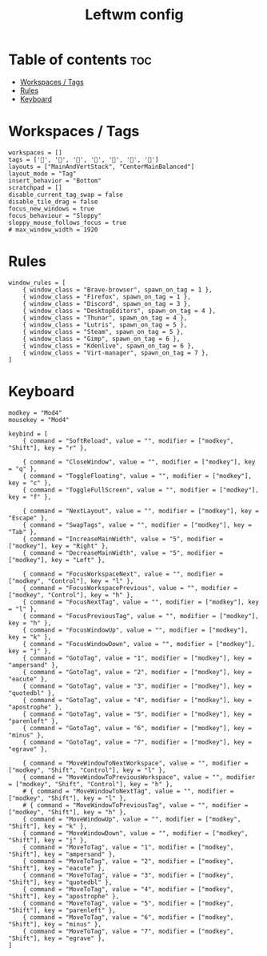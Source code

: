 #+TITLE: Leftwm config
#+PROPERTY: header-args :tangle config.toml
#+auto_tangle: t

* Table of contents :toc:
- [[#workspaces--tags][Workspaces / Tags]]
- [[#rules][Rules]]
- [[#keyboard][Keyboard]]

* Workspaces / Tags
#+begin_src conf-toml
workspaces = []
tags = ['', '', '', '', '', '', '']
layouts = ["MainAndVertStack", "CenterMainBalanced"]
layout_mode = "Tag"
insert_behavior = "Bottom"
scratchpad = []
disable_current_tag_swap = false
disable_tile_drag = false
focus_new_windows = true
focus_behaviour = "Sloppy"
sloppy_mouse_follows_focus = true
# max_window_width = 1920
#+end_src

* Rules
#+begin_src conf-toml
window_rules = [
    { window_class = "Brave-browser", spawn_on_tag = 1 },
    { window_class = "Firefox", spawn_on_tag = 1 },
    { window_class = "Discord", spawn_on_tag = 3 },
    { window_class = "DesktopEditors", spawn_on_tag = 4 },
    { window_class = "Thunar", spawn_on_tag = 4 },
    { window_class = "Lutris", spawn_on_tag = 5 },
    { window_class = "Steam", spawn_on_tag = 5 },
    { window_class = "Gimp", spawn_on_tag = 6 },
    { window_class = "Kdenlive", spawn_on_tag = 6 },
    { window_class = "Virt-manager", spawn_on_tag = 7 },
]
#+end_src

* Keyboard
#+begin_src conf-toml
modkey = "Mod4"
mousekey = "Mod4"

keybind = [
    { command = "SoftReload", value = "", modifier = ["modkey", "Shift"], key = "r" },

    { command = "CloseWindow", value = "", modifier = ["modkey"], key = "q" },
    { command = "ToggleFloating", value = "", modifier = ["modkey"], key = "c" },
    { command = "ToggleFullScreen", value = "", modifier = ["modkey"], key = "f" },

    { command = "NextLayout", value = "", modifier = ["modkey"], key = "Escape" },
    { command = "SwapTags", value = "", modifier = ["modkey"], key = "Tab" },
    { command = "IncreaseMainWidth", value = "5", modifier = ["modkey"], key = "Right" },
    { command = "DecreaseMainWidth", value = "5", modifier = ["modkey"], key = "Left" },

    { command = "FocusWorkspaceNext", value = "", modifier = ["modkey", "Control"], key = "l" },
    { command = "FocusWorkspacePrevious", value = "", modifier = ["modkey", "Control"], key = "h" },
    { command = "FocusNextTag", value = "", modifier = ["modkey"], key = "l" },
    { command = "FocusPreviousTag", value = "", modifier = ["modkey"], key = "h" },
    { command = "FocusWindowUp", value = "", modifier = ["modkey"], key = "k" },
    { command = "FocusWindowDown", value = "", modifier = ["modkey"], key = "j" },
    { command = "GotoTag", value = "1", modifier = ["modkey"], key = "ampersand" },
    { command = "GotoTag", value = "2", modifier = ["modkey"], key = "eacute" },
    { command = "GotoTag", value = "3", modifier = ["modkey"], key = "quotedbl" },
    { command = "GotoTag", value = "4", modifier = ["modkey"], key = "apostrophe" },
    { command = "GotoTag", value = "5", modifier = ["modkey"], key = "parenleft" },
    { command = "GotoTag", value = "6", modifier = ["modkey"], key = "minus" },
    { command = "GotoTag", value = "7", modifier = ["modkey"], key = "egrave" },

    { command = "MoveWindowToNextWorkspace", value = "", modifier = ["modkey", "Shift", "Control"], key = "l" },
    { command = "MoveWindowToPreviousWorkspace", value = "", modifier = ["modkey", "Shift", "Control"], key = "h" },
    # { command = "MoveWindowToNextTag", value = "", modifier = ["modkey", "Shift"], key = "l" },
    # { command = "MoveWindowToPreviousTag", value = "", modifier = ["modkey", "Shift"], key = "h" },
    { command = "MoveWindowUp", value = "", modifier = ["modkey", "Shift"], key = "k" },
    { command = "MoveWindowDown", value = "", modifier = ["modkey", "Shift"], key = "j" },
    { command = "MoveToTag", value = "1", modifier = ["modkey", "Shift"], key = "ampersand" },
    { command = "MoveToTag", value = "2", modifier = ["modkey", "Shift"], key = "eacute" },
    { command = "MoveToTag", value = "3", modifier = ["modkey", "Shift"], key = "quotedbl" },
    { command = "MoveToTag", value = "4", modifier = ["modkey", "Shift"], key = "apostrophe" },
    { command = "MoveToTag", value = "5", modifier = ["modkey", "Shift"], key = "parenleft" },
    { command = "MoveToTag", value = "6", modifier = ["modkey", "Shift"], key = "minus" },
    { command = "MoveToTag", value = "7", modifier = ["modkey", "Shift"], key = "egrave" },
]
#+end_src
